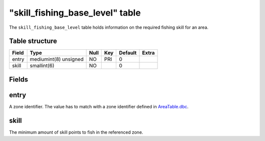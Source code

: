 .. _db-world-skill-fishing-base-level:

===================================
"skill\_fishing\_base\_level" table
===================================

The ``skill_fishing_base_level`` table holds information on the required
fishing skill for an area.

Table structure
---------------

+---------+-------------------------+--------+-------+-----------+---------+
| Field   | Type                    | Null   | Key   | Default   | Extra   |
+=========+=========================+========+=======+===========+=========+
| entry   | mediumint(8) unsigned   | NO     | PRI   | 0         |         |
+---------+-------------------------+--------+-------+-----------+---------+
| skill   | smallint(6)             | NO     |       | 0         |         |
+---------+-------------------------+--------+-------+-----------+---------+

Fields
------

entry
-----

A zone identifier. The value has to match with a zone identifier defined
in `AreaTable.dbc <../dbc/AreaTable.dbc>`__.

skill
-----

The minimum amount of skill points to fish in the referenced zone.
